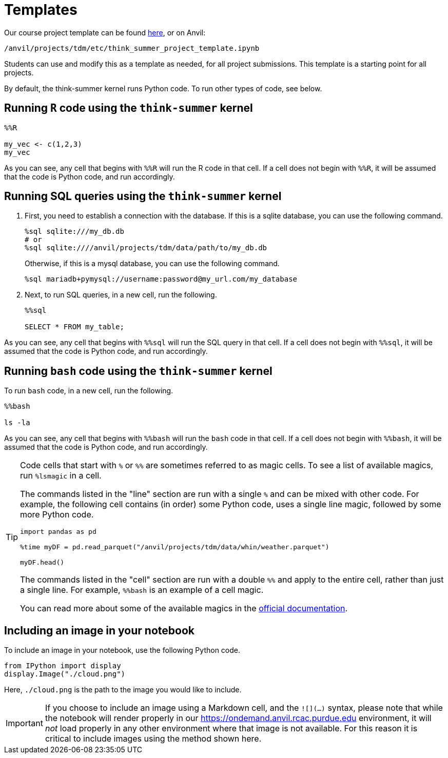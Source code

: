 = Templates

Our course project template can be found xref:attachment$think_summer_project_template.ipynb[here], or on Anvil:

`/anvil/projects/tdm/etc/think_summer_project_template.ipynb`

Students can use and modify this as a template as needed, for all project submissions. This template is a starting point for all projects.

By default, the think-summer kernel runs Python code. To run other types of code, see below.

== Running `R` code using the `think-summer` kernel

[source,ipython]
----
%%R

my_vec <- c(1,2,3)
my_vec
----

As you can see, any cell that begins with `%%R` will run the R code in that cell. If a cell does not begin with `%%R`, it will be assumed that the code is Python code, and run accordingly.

== Running SQL queries using the `think-summer` kernel

. First, you need to establish a connection with the database. If this is a sqlite database, you can use the following command.
+
[source,ipython]
----
%sql sqlite:///my_db.db
# or
%sql sqlite:////anvil/projects/tdm/data/path/to/my_db.db
----
+
Otherwise, if this is a mysql database, you can use the following command.
+
[source,ipython]
----
%sql mariadb+pymysql://username:password@my_url.com/my_database
----
+
. Next, to run SQL queries, in a new cell, run the following.
+
[source,ipython]
----
%%sql

SELECT * FROM my_table;
----

As you can see, any cell that begins with `%%sql` will run the SQL query in that cell. If a cell does not begin with `%%sql`, it will be assumed that the code is Python code, and run accordingly.

== Running `bash` code using the `think-summer` kernel

To run `bash` code, in a new cell, run the following.

[source,bash]
----
%%bash

ls -la
----

As you can see, any cell that begins with `%%bash` will run the `bash` code in that cell. If a cell does not begin with `%%bash`, it will be assumed that the code is Python code, and run accordingly.

[TIP]
====
Code cells that start with `%` or `%%` are sometimes referred to as magic cells. To see a list of available magics, run `%lsmagic` in a cell. 

The commands listed in the "line" section are run with a single `%` and can be mixed with other code. For example, the following cell contains (in order) some Python code, uses a single line magic, followed by some more Python code.

[source,ipython]
----
import pandas as pd

%time myDF = pd.read_parquet("/anvil/projects/tdm/data/whin/weather.parquet")

myDF.head()
----

The commands listed in the "cell" section are run with a double `%%` and apply to the entire cell, rather than just a single line. For example, `%%bash` is an example of a cell magic. 

You can read more about some of the available magics in the https://ipython.readthedocs.io/en/stable/interactive/magics.html#[official documentation].
====

== Including an image in your notebook

To include an image in your notebook, use the following Python code.

[source,python]
----
from IPython import display
display.Image("./cloud.png")
----

Here, `./cloud.png` is the path to the image you would like to include.

[IMPORTANT]
====
If you choose to include an image using a Markdown cell, and the `![](...)` syntax, please note that while the notebook will render properly in our https://ondemand.anvil.rcac.purdue.edu environment, it will _not_ load properly in any other environment where that image is not available. For this reason it is critical to include images using the method shown here.
====
